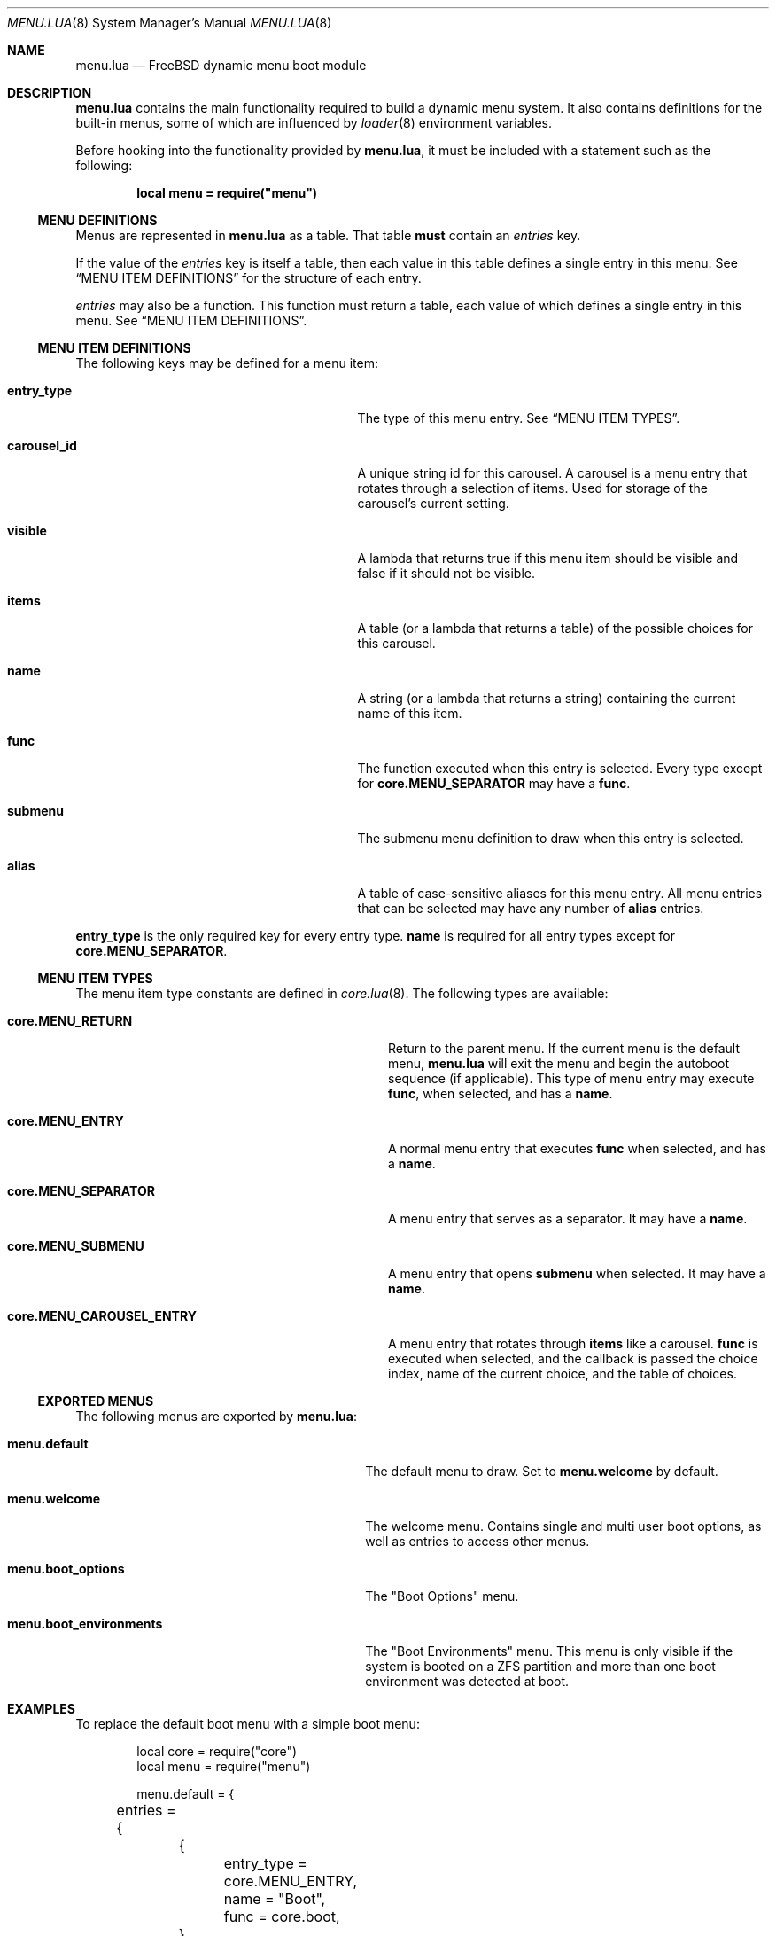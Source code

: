 .\"
.\" SPDX-License-Identifier: BSD-2-Clause-FreeBSD
.\"
.\" Copyright (c) 2018 Kyle Evans <kevans@FreeBSD.org>
.\"
.\" Redistribution and use in source and binary forms, with or without
.\" modification, are permitted provided that the following conditions
.\" are met:
.\" 1. Redistributions of source code must retain the above copyright
.\"    notice, this list of conditions and the following disclaimer.
.\" 2. Redistributions in binary form must reproduce the above copyright
.\"    notice, this list of conditions and the following disclaimer in the
.\"    documentation and/or other materials provided with the distribution.
.\"
.\" THIS SOFTWARE IS PROVIDED BY THE AUTHOR AND CONTRIBUTORS ``AS IS'' AND
.\" ANY EXPRESS OR IMPLIED WARRANTIES, INCLUDING, BUT NOT LIMITED TO, THE
.\" IMPLIED WARRANTIES OF MERCHANTABILITY AND FITNESS FOR A PARTICULAR PURPOSE
.\" ARE DISCLAIMED.  IN NO EVENT SHALL THE AUTHOR OR CONTRIBUTORS BE LIABLE
.\" FOR ANY DIRECT, INDIRECT, INCIDENTAL, SPECIAL, EXEMPLARY, OR CONSEQUENTIAL
.\" DAMAGES (INCLUDING, BUT NOT LIMITED TO, PROCUREMENT OF SUBSTITUTE GOODS
.\" OR SERVICES; LOSS OF USE, DATA, OR PROFITS; OR BUSINESS INTERRUPTION)
.\" HOWEVER CAUSED AND ON ANY THEORY OF LIABILITY, WHETHER IN CONTRACT, STRICT
.\" LIABILITY, OR TORT (INCLUDING NEGLIGENCE OR OTHERWISE) ARISING IN ANY WAY
.\" OUT OF THE USE OF THIS SOFTWARE, EVEN IF ADVISED OF THE POSSIBILITY OF
.\" SUCH DAMAGE.
.\"
.\" $FreeBSD$
.\"
.Dd February 23, 2018
.Dt MENU.LUA 8
.Os
.Sh NAME
.Nm menu.lua
.Nd FreeBSD dynamic menu boot module
.Sh DESCRIPTION
.Nm
contains the main functionality required to build a dynamic menu system.
It also contains definitions for the built-in menus, some of which are
influenced by
.Xr loader 8
environment variables.
.Pp
Before hooking into the functionality provided by
.Nm ,
it must be included with a statement such as the following:
.Pp
.Dl local menu = require("menu")
.Ss MENU DEFINITIONS
Menus are represented in
.Nm
as a table.
That table
.Sy must
contain an
.Va entries
key.
.Pp
If the value of the
.Va entries
key is itself a table, then each value in this table defines a single entry in
this menu.
See
.Sx MENU ITEM DEFINITIONS
for the structure of each entry.
.Pp
.Va entries
may also be a function.
This function must return a table, each value of which defines a single entry
in this menu.
See
.Sx MENU ITEM DEFINITIONS .
.Ss MENU ITEM DEFINITIONS
The following keys may be defined for a menu item:
.Bl -tag -width disable-module_module -offset indent
.It Ic entry_type
The type of this menu entry.
See
.Sx MENU ITEM TYPES .
.It Ic carousel_id
A unique string id for this carousel.
A carousel is a menu entry that rotates through a selection of items.
Used for storage of the carousel's current setting.
.It Ic visible
A lambda that returns
.Dv true
if this menu item should be visible and
.Dv false
if it should not be visible.
.It Ic items
A table (or a lambda that returns a table) of the possible choices for this
carousel.
.It Ic name
A string (or a lambda that returns a string) containing the current name of this
item.
.It Ic func
The function executed when this entry is selected.
Every type except for
.Ic core.MENU_SEPARATOR
may have a
.Ic func .
.It Ic submenu
The submenu menu definition to draw when this entry is selected.
.It Ic alias
A table of case-sensitive aliases for this menu entry.
All menu entries that can be selected may have any number of
.Ic alias
entries.
.El
.Pp
.Ic entry_type
is the only required key for every entry type.
.Ic name
is required for all entry types except for
.Ic core.MENU_SEPARATOR .
.Ss MENU ITEM TYPES
The menu item type constants are defined in
.Xr core.lua 8 .
The following types are available:
.Bl -tag -width core.MENU_CAROUSEL_ENTRY -offset indent
.It Ic core.MENU_RETURN
Return to the parent menu.
If the current menu is the default menu,
.Nm
will exit the menu and begin the autoboot sequence (if applicable).
This type of menu entry may execute
.Ic func ,
when selected, and has a
.Ic name .
.It Ic core.MENU_ENTRY
A normal menu entry that executes
.Ic func
when selected, and has a
.Ic name .
.It Ic core.MENU_SEPARATOR
A menu entry that serves as a separator.
It may have a
.Ic name .
.It Ic core.MENU_SUBMENU
A menu entry that opens
.Ic submenu
when selected.
It may have a
.Ic name .
.It Ic core.MENU_CAROUSEL_ENTRY
A menu entry that rotates through
.Ic items
like a carousel.
.Ic func
is executed when selected, and the callback is passed the choice index, name of
the current choice, and the table of choices.
.El
.Ss EXPORTED MENUS
The following menus are exported by
.Nm :
.Bl -tag -width menu.boot_environments -offset indent
.It Ic menu.default
The default menu to draw.
Set to
.Ic menu.welcome
by default.
.It Ic menu.welcome
The welcome menu.
Contains single and multi user boot options, as well as entries to access other
menus.
.It Ic menu.boot_options
The "Boot Options" menu.
.It Ic menu.boot_environments
The "Boot Environments" menu.
This menu is only visible if the system is booted on a ZFS partition and more
than one boot environment was detected at boot.
.El
.Sh EXAMPLES
To replace the default boot menu with a simple boot menu:
.Pp
.Bd -literal -offset indent -compact
local core = require("core")
local menu = require("menu")

menu.default = {
	entries = {
		{
			entry_type = core.MENU_ENTRY,
			name = "Boot",
			func = core.boot,
		},
		{
			entry_type = core.MENU_CAROUSEL_ENTRY,
			carousel_id = "unique_boot_entry_name",
			items = {"NO", "YES"},
			name = function(_, choice, _)
				return "Option: " .. choice
			end,
			func = function(_, _, _)
				loader.setenv("some_envvar", "some_value")
			end,
		},
	},
}
.Ed
.Pp
To add another option to the welcome menu:
.Pp
.Bd -literal -offset indent -compact
local core = require("core")
local menu = require("menu")

local welcome_entries = menu.welcome.all_entries
welcome_entries[#welcome_entries + 1] = {
	entry_type = core.MENU_CAROUSEL_ENTRY,
	carousel_id = "unique_boot_entry_name",
	items = {"NO", "YES"},
	name = function(_, choice, _)
		return "Option: " .. choice
	end,
	func = function(_, _, _)
		loader.setenv("some_envvar", "some_value")
	end,
}
.Ed
.Sh SEE ALSO
.Xr loader.conf 5 ,
.Xr core.lua 8 ,
.Xr loader 8
.Sh HISTORY
The
.Nm
file first appeared in
.Fx 12.0 .
.Sh AUTHORS
The
.Nm
file was originally written by
.An Pedro Souza Aq Mt pedrosouza@FreeBSD.org .
Later work and this manual page was done by
.An Kyle Evans Aq Mt kevans@FreeBSD.org .
